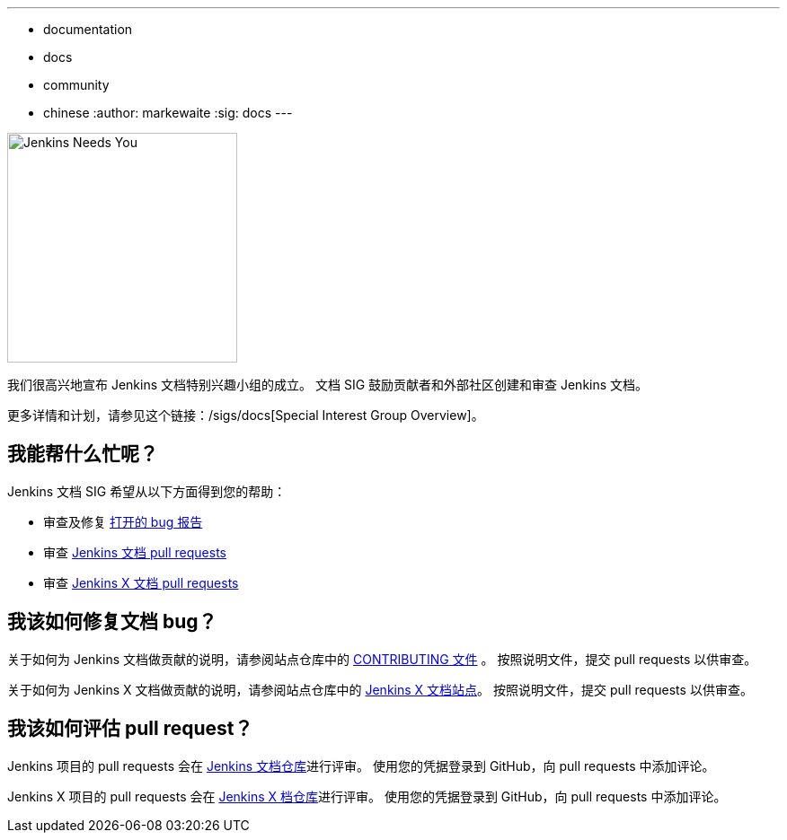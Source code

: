 ---
:layout: post
:title: "Jenkins 文档特别兴趣小组"
:tags:
- documentation
- docs
- community
- chinese
:author: markewaite
:sig: docs
---

image:/images/logos/needs-you/Jenkins_Needs_You-02.png[Jenkins Needs You, role=center, float=right, height=256]

我们很高兴地宣布 Jenkins 文档特别兴趣小组的成立。
文档 SIG 鼓励贡献者和外部社区创建和审查 Jenkins 文档。

更多详情和计划，请参见这个链接：/sigs/docs[Special Interest Group Overview]。

== 我能帮什么忙呢？

Jenkins 文档 SIG 希望从以下方面得到您的帮助：

* 审查及修复 link:https://issues.jenkins-ci.org/issues/?jql=project%20%3D%20%22Jenkins%20Website%22%20AND%20status%20!%3D%20Done[打开的 bug 报告]
* 审查 link:https://github.com/jenkins-infra/jenkins.io/pulls[Jenkins 文档 pull requests]
* 审查 link:https://github.com/jenkins-x/jx-docs/pulls[Jenkins X 文档 pull requests]

== 我该如何修复文档 bug？

关于如何为 Jenkins 文档做贡献的说明，请参阅站点仓库中的 link:https://github.com/jenkins-infra/jenkins.io/blob/master/CONTRIBUTING.adoc#getting-started[CONTRIBUTING 文件] 。
按照说明文件，提交 pull requests 以供审查。

关于如何为 Jenkins X 文档做贡献的说明，请参阅站点仓库中的 link:https://jenkins-x.io/contribute/documentation/[Jenkins X 文档站点]。
按照说明文件，提交 pull requests 以供审查。

== 我该如何评估 pull request？

Jenkins 项目的 pull requests 会在 link:https://github.com/jenkins-infra/jenkins.io/pulls[Jenkins 文档仓库]进行评审。
使用您的凭据登录到 GitHub，向 pull requests 中添加评论。

Jenkins X 项目的 pull requests 会在 link:https://github.com/jenkins-x/jx-docs/pulls[Jenkins X 档仓库]进行评审。
使用您的凭据登录到 GitHub，向 pull requests 中添加评论。
